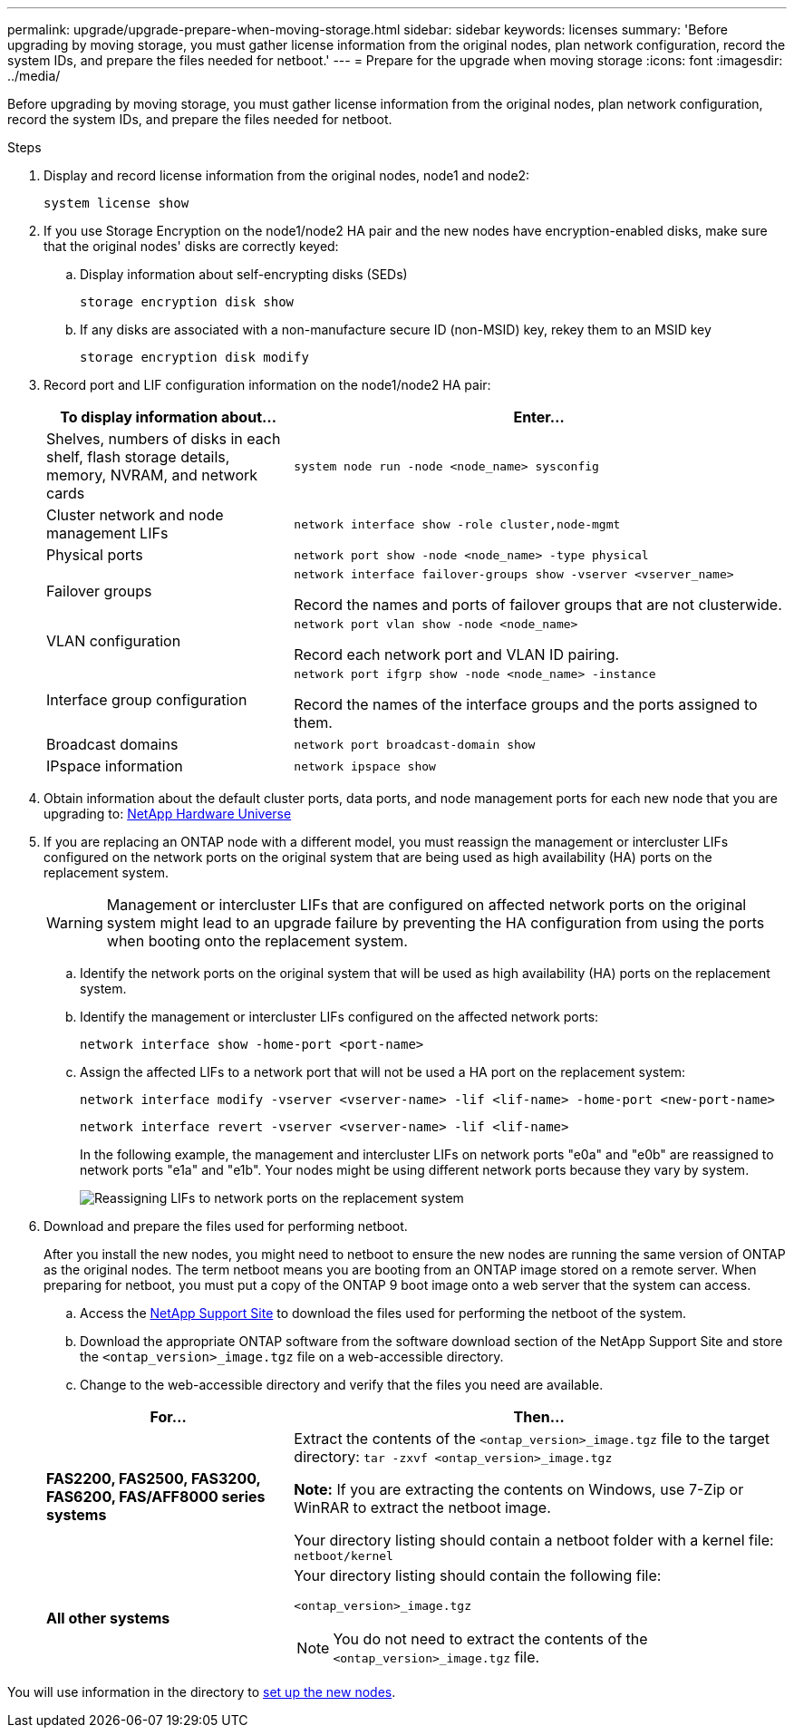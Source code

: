 ---
permalink: upgrade/upgrade-prepare-when-moving-storage.html
sidebar: sidebar
keywords: licenses
summary: 'Before upgrading by moving storage, you must gather license information from the original nodes, plan network configuration, record the system IDs, and prepare the files needed for netboot.'
---
= Prepare for the upgrade when moving storage
:icons: font
:imagesdir: ../media/

[.lead]
Before upgrading by moving storage, you must gather license information from the original nodes, plan network configuration, record the system IDs, and prepare the files needed for netboot.

.Steps
. Display and record license information from the original nodes, node1 and node2:
+
`system license show`
. If you use Storage Encryption on the node1/node2 HA pair and the new nodes have encryption-enabled disks, make sure that the original nodes' disks are correctly keyed:
.. Display information about self-encrypting disks (SEDs)
+
`storage encryption disk show`
.. If any disks are associated with a non-manufacture secure ID (non-MSID) key, rekey them to an MSID key
+
`storage encryption disk modify`
. [[prepare_move_store_3]]Record port and LIF configuration information on the node1/node2 HA pair:
+
[options="header" cols="1,2"]
|===
| To display information about...| Enter...

a|
Shelves, numbers of disks in each shelf, flash storage details, memory, NVRAM, and network cards
a|
`system node run -node <node_name> sysconfig`
a|
Cluster network and node management LIFs
a|
`network interface show -role cluster,node-mgmt`
a|
Physical ports
a|
`network port show -node <node_name> -type physical`
a|
Failover groups
a|
`network interface failover-groups show -vserver <vserver_name>`

Record the names and ports of failover groups that are not clusterwide.
a|
VLAN configuration
a|
`network port vlan show -node <node_name>`

Record each network port and VLAN ID pairing.
a|
Interface group configuration
a|
`network port ifgrp show -node <node_name> -instance`

Record the names of the interface groups and the ports assigned to them.
a|
Broadcast domains
a|
`network port broadcast-domain show`
a|
IPspace information
a|
`network ipspace show`
|===

. Obtain information about the default cluster ports, data ports, and node management ports for each new node that you are upgrading to: https://hwu.netapp.com[NetApp Hardware Universe^]

. [[assign_lifs]]If you are replacing an ONTAP node with a different model, you must reassign the management or intercluster LIFs configured on the network ports on the original system that are being used as high availability (HA) ports on the replacement system.
+
WARNING: Management or intercluster LIFs that are configured on affected network ports on the original system might lead to an upgrade failure by preventing the HA configuration from using the ports when booting onto the replacement system.
+
--
.. Identify the network ports on the original system that will be used as high availability (HA) ports on the replacement system.
.. Identify the management or intercluster LIFs configured on the affected network ports:
+
`network interface show -home-port <port-name>`
.. Assign the affected LIFs to a network port that will not be used a HA port on the replacement system:
+
`network interface modify -vserver <vserver-name> -lif <lif-name> -home-port <new-port-name>`
+
`network interface revert -vserver <vserver-name> -lif <lif-name>`
+
In the following example, the management and intercluster LIFs on network ports "e0a" and "e0b" are reassigned to network ports "e1a" and "e1b". Your nodes might be using different network ports because they vary by system.
+
image::../upgrade/media/reassign_lifs.PNG[Reassigning LIFs to network ports on the replacement system]
--
// 20 June2022, GH issue #38
. [[prepare_move_store_5]]Download and prepare the files used for performing netboot.
+
After you install the new nodes, you might need to netboot to ensure the new nodes are running the same version of ONTAP as the original nodes. The term netboot means you are booting from an ONTAP image stored on a remote server. When preparing for netboot, you must put a copy of the ONTAP 9 boot image onto a web server that the system can access.

.. Access the https://mysupport.netapp.com/site/[NetApp Support Site^] to download the files used for performing the netboot of the system.
.. Download the appropriate ONTAP software from the software download section of the NetApp Support Site and store the `<ontap_version>_image.tgz` file on a web-accessible directory.
.. Change to the web-accessible directory and verify that the files you need are available.

+
[options="header" cols="1,2"]
|===
| For...| Then...

a|
*FAS2200, FAS2500, FAS3200, FAS6200, FAS/AFF8000 series systems*
a|
Extract the contents of the `<ontap_version>_image.tgz` file to the target directory:
`tar -zxvf <ontap_version>_image.tgz`

*Note:* If you are extracting the contents on Windows, use 7-Zip or WinRAR to extract the netboot image.

Your directory listing should contain a netboot folder with a kernel file:
`netboot/kernel`

a|
*All other systems*
a|
Your directory listing should contain the following file:

`<ontap_version>_image.tgz`

NOTE: You do not need to extract the contents of the `<ontap_version>_image.tgz` file.

|===

You will use information in the directory to xref:upgrade-set-up-new-nodes.adoc[set up the new nodes].

// Clean-up, 2022-03-09
